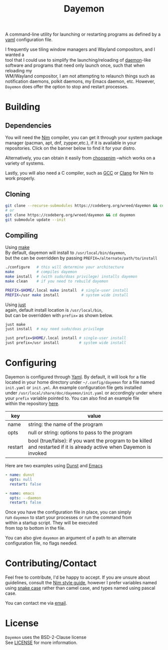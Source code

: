 #+TITLE: Dayemon
#+DESCRIPTION: Easy program launching from yaml configuration
#+OPTIONS: toc:nil

A command-line utility for launching or restarting programs as defined by a [[https://yaml.org/][yaml]] configuration file.

[[./assets/config_example.png]]

I frequently use tiling window managers and Wayland compositors, and I wanted a \\
tool that I could use to simplify the launching/reloading of [[https://en.wikipedia.org/wiki/Daemon_(computing)#Unix-like_systems][daemon]]-like \\
software and programs that need only launch once, such that when reloading my \\
WM/Wayland compositor, I am not attempting to relaunch things such as \\
notification daemons, polkit daemons, my Emacs daemon, etc. However, \\
~Dayemon~ does offer the option to stop and restart processes.

* Building
:PROPERTIES:
:UNNUMBERED:
:CUSTOM_ID: building
:END:
** Dependencies
:PROPERTIES:
:UNNUMBERED:
:CUSTOM_ID: dependencies
:END:
You will need the [[https://nim-lang.org/][Nim]] compiler, you can get it through your system package \\
manager (pacman, apt, dnf, zypper,etc.), if it is available in your \\
repositories. Click on the banner below to find it for your distro.

#+begin_export html
<a href="https://repology.org/project/nim/versions" style="left: 20px">
<img src="https://repology.org/badge/tiny-repos/nim.svg" alt="Packaging status">
</a>
#+end_export

Alternatively, you can obtain it easily from [[https://nim-lang.org/install_unix.html][choosenim]] --which works on a \\
variety of systems.

Lastly, you will also need a C compiler, such as
[[https://gcc.gnu.org/][GCC]] or [[https://clang.llvm.org/][Clang]] for Nim to work properly.

** Cloning
:PROPERTIES:
:UNNUMBERED:
:CUSTOM_ID: cloning
:END:
#+begin_src sh
git clone --recurse-submodules https://codeberg.org/wreed/dayemon && cd dayemon
# or
git clone https://codeberg.org/wreed/dayemon && cd dayemon
git submodule update --init
#+end_src

** Compiling
:PROPERTIES:
:UNNUMBERED:
:CUSTOM_ID: compiling
:END:
Using [[https://www.gnu.org/software/make/][make]] \\
  By default, dayemon will install to ~/usr/local/bin/dayemon~, \\
  but the can be overridden by passing ~PREFIX=/alternate/path/to/install~
#+begin_src sh
./configure   # this will determine your architecture
make          # compiles dayemon
make install  # (with sudo/doas privilege) installs dayemon
make clean    # if you need to rebuild dayemon

PREFIX=$HOME/.local make install  # single-user install
PREFIX=/usr make install          # system wide install
#+end_src

Using [[https://just.systems/][just]] \\
  again, default install location is ~/usr/local/bin~, \\
  but can be overridden with ~prefix=~ as shown below.
#+begin_src sh
just make
just install  # may need sudo/doas privilege

just prefix=$HOME/.local install # single-user install
just prefix=/usr install         # system wide install
#+end_src

* Configuring
:PROPERTIES:
:UNNUMBERED:
:CUSTOM_ID: configuring
:END:
Dayemon is configured through [[https://yaml.org/][Yaml]]. By default, it will look for a file \\
located in your home directory under ~~/.config/dayemon~ for a file named \\
~init.yaml~ or ~init.yml~. An example configuration file gets installed \\
under ~/usr/local/share/doc/dayemon/init.yaml~ or accordingly under where \\
your =prefix= variable pointed to. You can also find an example file \\
within the repository [[file:./doc/example_init.yaml][here]].

| key     | value                                                                                                                 |
|---------+-----------------------------------------------------------------------------------------------------------------------|
| name    | string: the name of the program                                                                                       |
| opts    | null or string: options to pass to the program                                                                        |
| restart | bool (true/false): if you want the program to be killed and restarted if it is already active when Dayemon is invoked |

Here are two examples using [[https://dunst-project.org][Dunst]] and [[https://www.gnu.org/software/emacs/][Emacs]]
#+begin_src yaml
- name: dunst
  opts: null
  restart: false

- name: emacs
  opts: --daemon
  restart: false
#+end_src

Once you have the configuration file in place, you can simply \\
run ~dayemon~ to start your processes or run the command from \\
within a startup script. They will be executed \\
from top to bottom in the file.

You can also give ~dayemon~ an argument of a path to an alternate \\
configuration file, no flags needed.

* Contributing/Contact
:PROPERTIES:
:UNNUMBERED:
:CUSTOM_ID: contributing-contact
:END:
Feel free to contribute, I'd be happy to accept. If you are unsure about \\
guidelines, consult the [[https://nim-lang.org/docs/nep1.html][Nim style guide]], however I prefer variables named \\
using [[https://www.freecodecamp.org/news/snake-case-vs-camel-case-vs-pascal-case-vs-kebab-case-whats-the-difference/][snake case]] rather than camel case, and types named using pascal case.

You can contact me via [[mailto:wreedb@proton.me][email]].

* License
:PROPERTIES:
:UNNUMBERED:
:CUSTOM_ID: license
:END:
~Dayemon~ uses the BSD-2-Clause license \\
See [[file:./LICENSE][LICENSE]] for more information.
